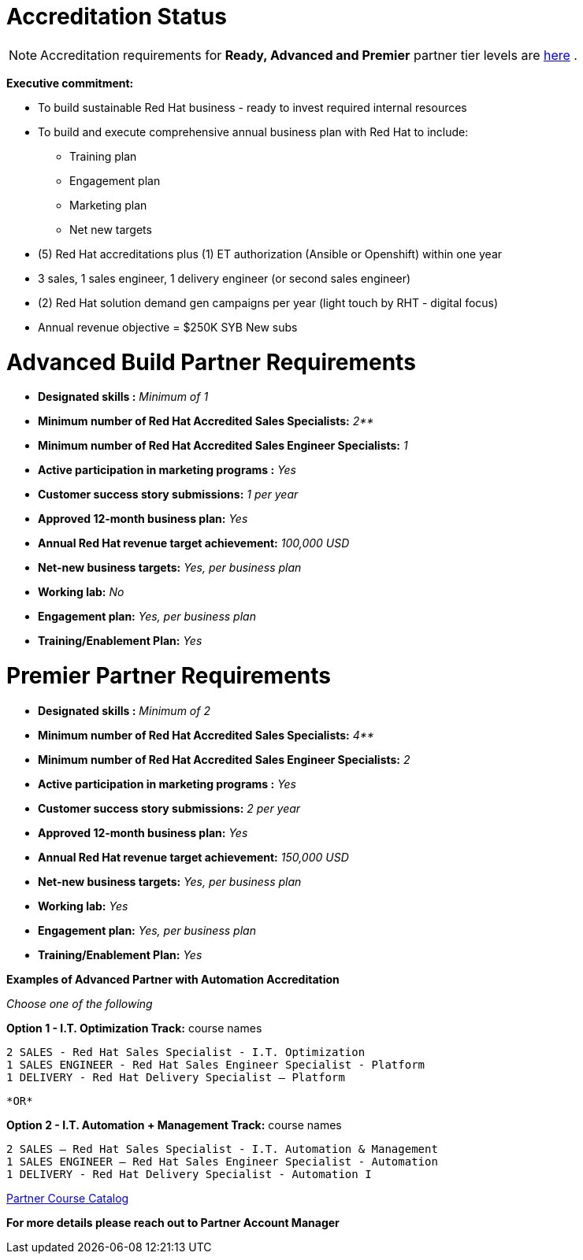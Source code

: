 = Accreditation Status

NOTE: Accreditation requirements for **Ready, Advanced and Premier** partner tier levels are link:https://connect.redhat.com/sites/default/files/legacy/files/programs_RH_solution_provider_NA.pdf?v=3[here] .


[.lead]
*Executive commitment:* 

* To build sustainable Red Hat business - ready to invest required internal resources
* To build and execute comprehensive annual business plan with Red Hat to include:
	** Training plan
	** Engagement plan
	** Marketing plan
	** Net new targets
* (5) Red Hat accreditations plus (1) ET authorization (Ansible or Openshift) within one year
* 3 sales, 1 sales engineer, 1 delivery engineer (or second sales engineer)
* (2) Red Hat solution demand gen campaigns per year (light touch by RHT - digital focus)
* Annual revenue objective = $250K SYB New subs







= Advanced Build Partner Requirements   


================================================
- **Designated skills :** _Minimum of 1_
=================================================
- **Minimum number of Red Hat
Accredited Sales Specialists:** _2**_
=================================================
- **Minimum number of Red Hat
Accredited Sales Engineer Specialists:** _1_
=================================================
- **Active participation in marketing
programs
:** _Yes_
================================================
- **Customer success story submissions:** _1 per year_
================================================
- **Approved 12-month business plan:** _Yes_ 
==================================================
- **Annual Red Hat revenue target
achievement:** _100,000 USD_
=================================================
- **Net-new business targets:** _Yes, per business
plan_
==================================================
- **Working lab:** _No_
===================================================
- **Engagement plan:** _Yes, per business plan_ 
==================================================
- **Training/Enablement Plan:** _Yes_
================================================





= Premier Partner Requirements


- **Designated skills :** _Minimum of 2_
=================================================
- **Minimum number of Red Hat
Accredited Sales Specialists:** _4**_
=================================================
- **Minimum number of Red Hat
Accredited Sales Engineer Specialists:** _2_
=================================================
- **Active participation in marketing
programs
:** _Yes_
================================================
- **Customer success story submissions:** _2 per year_
================================================
- **Approved 12-month business plan:** _Yes_ 
==================================================
- **Annual Red Hat revenue target
achievement:** _150,000 USD_
=================================================
- **Net-new business targets:** _Yes, per business
plan_
==================================================
- **Working lab:** _Yes_
===================================================
- **Engagement plan:** _Yes, per business plan_ 
==================================================
- **Training/Enablement Plan:** _Yes_
==================================================





**Examples of Advanced Partner with Automation Accreditation**
=====================================

_Choose one of the following_

*Option 1 - I.T. Optimization Track:* course names

   2 SALES - Red Hat Sales Specialist - I.T. Optimization
   1 SALES ENGINEER - Red Hat Sales Engineer Specialist - Platform
   1 DELIVERY - Red Hat Delivery Specialist – Platform

                                   *OR*

*Option 2 - I.T. Automation + Management Track:* course names

   2 SALES – Red Hat Sales Specialist - I.T. Automation & Management
   1 SALES ENGINEER – Red Hat Sales Engineer Specialist - Automation
   1 DELIVERY - Red Hat Delivery Specialist - Automation I
==========================
link:https://www.redhat.com/en/partners/course_catalog[Partner Course Catalog]
==============================================

*For more details please reach out to Partner Account Manager*

